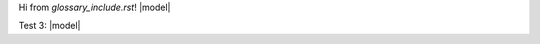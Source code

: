 .. TODO need to get Sphinx to not turn this file into HTML
Hi from `glossary_include.rst`!
|model|

.. |model| replace:: :hoverxref:`glossary_model`

Test 3: |model|

.. .. _glossary_model_dictionary:
.. .. _glossary_kernel:
.. .. _glossary_status_dictionary:
.. .. _glossary_pynest:
.. .. _glossary_sli:

.. .. |replace_abbr_include| replace:: :abbr:`replace_abbr_include_text (replaceitution+abbr+include works)`

.. .. |replace_abbr_include_rawhtml_link| raw:: html

..  <abbr title="replace+abbr+include+rawhtml+link works">
..  <a href="gltest_glossary.html#replace-abbr-include-rawhtml-link">replace_abbr_include_rawhtml_link
..  </a></abbr>

.. .. |replace_hoverxref| replace:: :hoverxref:`replace_hoverxref <gltest_glossary:replace_hoverxref>`
